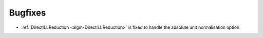 Bugfixes
########

- :ref:`DirectILLReduction <algm-DirectILLReduction>` is fixed to handle the absolute unit normalisation option.
